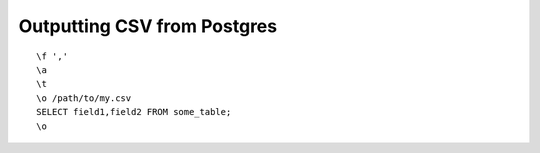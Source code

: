 Outputting CSV from Postgres
============================

::

    \f ','
    \a
    \t
    \o /path/to/my.csv
    SELECT field1,field2 FROM some_table;
    \o

